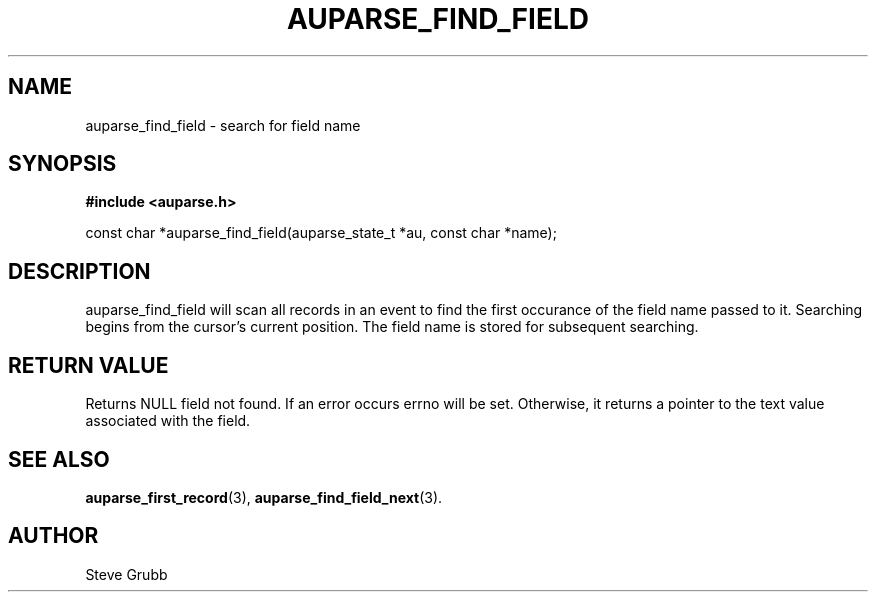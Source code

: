 .TH "AUPARSE_FIND_FIELD" "3" "Feb 2007" "Red Hat" "Linux Audit API"
.SH NAME
auparse_find_field \- search for field name
.SH "SYNOPSIS"
.B #include <auparse.h>
.sp
const char *auparse_find_field(auparse_state_t *au, const char *name);

.SH "DESCRIPTION"

auparse_find_field will scan all records in an event to find the first occurance of the field name passed to it. Searching begins from the cursor's current position. The field name is stored for subsequent searching.

.SH "RETURN VALUE"

Returns NULL field not found. If an error occurs errno will be set. Otherwise, it returns a pointer to the text value associated with the field.

.SH "SEE ALSO"

.BR auparse_first_record (3),
.BR auparse_find_field_next (3).

.SH AUTHOR
Steve Grubb
